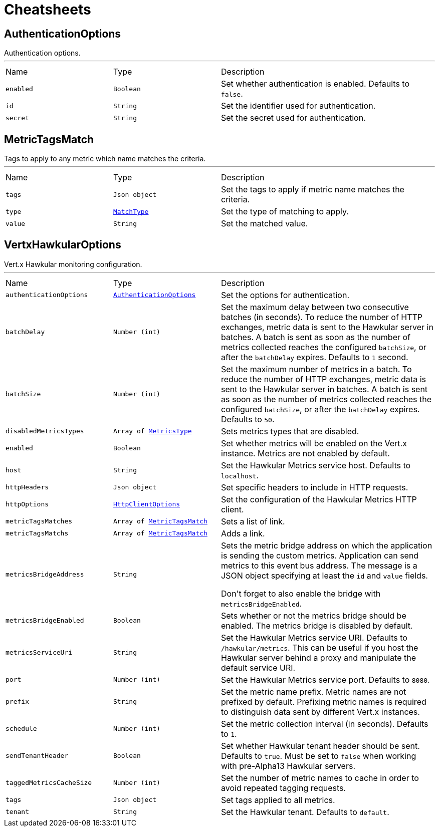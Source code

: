 = Cheatsheets

[[AuthenticationOptions]]
== AuthenticationOptions

++++
 Authentication options.
++++
'''

[cols=">25%,^25%,50%"]
[frame="topbot"]
|===
^|Name | Type ^| Description
|[[enabled]]`enabled`|`Boolean`|
+++
Set whether authentication is enabled. Defaults to <code>false</code>.
+++
|[[id]]`id`|`String`|
+++
Set the identifier used for authentication.
+++
|[[secret]]`secret`|`String`|
+++
Set the secret used for authentication.
+++
|===

[[MetricTagsMatch]]
== MetricTagsMatch

++++
 Tags to apply to any metric which name matches the criteria.
++++
'''

[cols=">25%,^25%,50%"]
[frame="topbot"]
|===
^|Name | Type ^| Description
|[[tags]]`tags`|`Json object`|
+++
Set the tags to apply if metric name matches the criteria.
+++
|[[type]]`type`|`link:enums.html#MatchType[MatchType]`|
+++
Set the type of matching to apply.
+++
|[[value]]`value`|`String`|
+++
Set the matched value.
+++
|===

[[VertxHawkularOptions]]
== VertxHawkularOptions

++++
 Vert.x Hawkular monitoring configuration.
++++
'''

[cols=">25%,^25%,50%"]
[frame="topbot"]
|===
^|Name | Type ^| Description
|[[authenticationOptions]]`authenticationOptions`|`link:dataobjects.html#AuthenticationOptions[AuthenticationOptions]`|
+++
Set the options for authentication.
+++
|[[batchDelay]]`batchDelay`|`Number (int)`|
+++
Set the maximum delay between two consecutive batches (in seconds). To reduce the number of HTTP exchanges, metric
 data is sent to the Hawkular server in batches. A batch is sent as soon as the number of metrics collected reaches
 the configured <code>batchSize</code>, or after the <code>batchDelay</code> expires. Defaults to <code>1</code> second.
+++
|[[batchSize]]`batchSize`|`Number (int)`|
+++
Set the maximum number of metrics in a batch. To reduce the number of HTTP exchanges, metric data is sent to the
 Hawkular server in batches. A batch is sent as soon as the number of metrics collected reaches the configured
 <code>batchSize</code>, or after the <code>batchDelay</code> expires. Defaults to <code>50</code>.
+++
|[[disabledMetricsTypes]]`disabledMetricsTypes`|`Array of link:enums.html#MetricsType[MetricsType]`|
+++
Sets metrics types that are disabled.
+++
|[[enabled]]`enabled`|`Boolean`|
+++
Set whether metrics will be enabled on the Vert.x instance. Metrics are not enabled by default.
+++
|[[host]]`host`|`String`|
+++
Set the Hawkular Metrics service host. Defaults to <code>localhost</code>.
+++
|[[httpHeaders]]`httpHeaders`|`Json object`|
+++
Set specific headers to include in HTTP requests.
+++
|[[httpOptions]]`httpOptions`|`link:dataobjects.html#HttpClientOptions[HttpClientOptions]`|
+++
Set the configuration of the Hawkular Metrics HTTP client.
+++
|[[metricTagsMatches]]`metricTagsMatches`|`Array of link:dataobjects.html#MetricTagsMatch[MetricTagsMatch]`|
+++
Sets a list of link.
+++
|[[metricTagsMatchs]]`metricTagsMatchs`|`Array of link:dataobjects.html#MetricTagsMatch[MetricTagsMatch]`|
+++
Adds a link.
+++
|[[metricsBridgeAddress]]`metricsBridgeAddress`|`String`|
+++
Sets the metric bridge address on which the application is sending the custom metrics. Application can send
 metrics to this event bus address. The message is a JSON object specifying at least the <code>id</code> and
 <code>value</code> fields.
 <p/>
 Don't forget to also enable the bridge with <code>metricsBridgeEnabled</code>.
+++
|[[metricsBridgeEnabled]]`metricsBridgeEnabled`|`Boolean`|
+++
Sets whether or not the metrics bridge should be enabled. The metrics bridge is disabled by default.
+++
|[[metricsServiceUri]]`metricsServiceUri`|`String`|
+++
Set the Hawkular Metrics service URI. Defaults to <code>/hawkular/metrics</code>. This can be useful if you host the
 Hawkular server behind a proxy and manipulate the default service URI.
+++
|[[port]]`port`|`Number (int)`|
+++
Set the Hawkular Metrics service port.  Defaults to <code>8080</code>.
+++
|[[prefix]]`prefix`|`String`|
+++
Set the metric name prefix. Metric names are not prefixed by default. Prefixing metric names is required to
 distinguish data sent by different Vert.x instances.
+++
|[[schedule]]`schedule`|`Number (int)`|
+++
Set the metric collection interval (in seconds). Defaults to <code>1</code>.
+++
|[[sendTenantHeader]]`sendTenantHeader`|`Boolean`|
+++
Set whether Hawkular tenant header should be sent. Defaults to <code>true</code>.
 Must be set to <code>false</code> when working with pre-Alpha13 Hawkular servers.
+++
|[[taggedMetricsCacheSize]]`taggedMetricsCacheSize`|`Number (int)`|
+++
Set the number of metric names to cache in order to avoid repeated tagging requests.
+++
|[[tags]]`tags`|`Json object`|
+++
Set tags applied to all metrics.
+++
|[[tenant]]`tenant`|`String`|
+++
Set the Hawkular tenant. Defaults to <code>default</code>.
+++
|===

